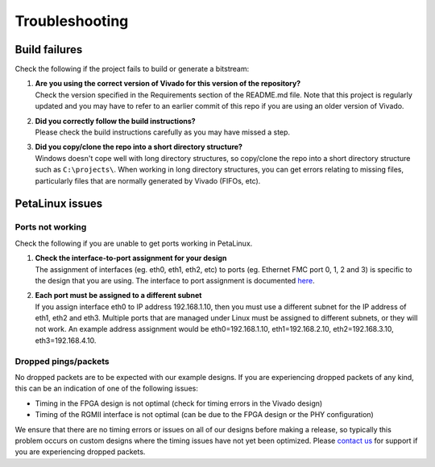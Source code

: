 ===============
Troubleshooting
===============

Build failures
==============

Check the following if the project fails to build or generate a bitstream:

#. | **Are you using the correct version of Vivado for this version of the repository?**
   | Check the version specified in the Requirements section of the README.md file. Note that this project is regularly updated
     and you may have to refer to an earlier commit of this repo if you are using an older version of Vivado.

#. | **Did you correctly follow the build instructions?**
   | Please check the build instructions carefully as you may have missed a step.

#. | **Did you copy/clone the repo into a short directory structure?**
   | Windows doesn't cope well with long directory structures, so copy/clone the repo into a short directory structure such as
     ``C:\projects\``. When working in long directory structures, you can get errors relating to missing files, particularly files 
     that are normally generated by Vivado (FIFOs, etc).

PetaLinux issues
================

Ports not working
-----------------

Check the following if you are unable to get ports working in PetaLinux.

#. | **Check the interface-to-port assignment for your design**
   | The assignment of interfaces (eg. eth0, eth1, eth2, etc) to ports (eg. Ethernet FMC port 0, 1, 2 and 3) is specific to the design that
     you are using. The interface to port assignment is documented `here <https://zynqgem.ethernetfmc.com/en/latest/petalinux.html#port-configurations>`_.

#. | **Each port must be assigned to a different subnet**
   | If you assign interface eth0 to IP address 192.168.1.10, then you must use a different subnet for the IP address of eth1, eth2 and eth3.
     Multiple ports that are managed under Linux must be assigned to different subnets, or they will not work.
     An example address assignment would be eth0=192.168.1.10, eth1=192.168.2.10, eth2=192.168.3.10, eth3=192.168.4.10.
     
Dropped pings/packets
---------------------

No dropped packets are to be expected with our example designs. If you are experiencing dropped packets of any kind, this can be an indication
of one of the following issues:

* Timing in the FPGA design is not optimal (check for timing errors in the Vivado design)
* Timing of the RGMII interface is not optimal (can be due to the FPGA design or the PHY configuration)

We ensure that there are no timing errors or issues on all of our designs before making a release, so typically this problem occurs on
custom designs where the timing issues have not yet been optimized. Please `contact us <https://opsero.com/contact-us/>`_ for support 
if you are experiencing dropped packets.
